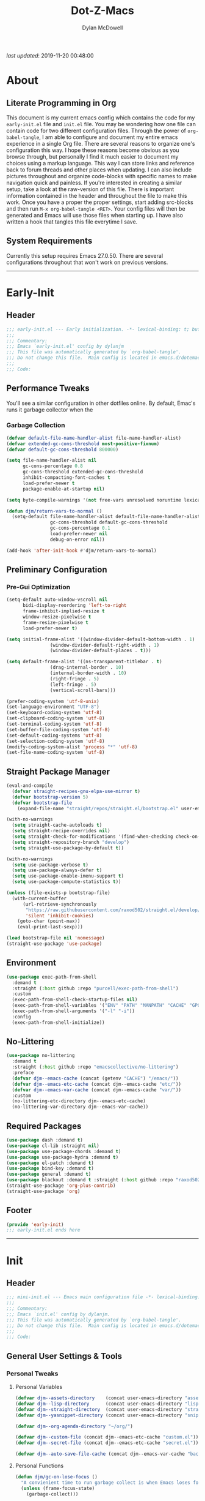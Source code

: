 #+title: Dot-Z-Macs
#+author: Dylan McDowell
#+startup: content
#+property: header-args :tangle "~/dotz/editors/emacs.d/init.el"

/last updated/: 2019-11-20 00:48:00

* Table of Contents :TOC@3:noexport:
- [[#about][About]]
  - [[#literate-programming-in-org][Literate Programming in Org]]
  - [[#system-requirements][System Requirements]]
- [[#early-init][Early-Init]]
  - [[#header][Header]]
  - [[#performance-tweaks][Performance Tweaks]]
    - [[#garbage-collection][Garbage Collection]]
  - [[#preliminary-configuration][Preliminary Configuration]]
    - [[#pre-gui-optimization][Pre-Gui Optimization]]
  - [[#straight-package-manager][Straight Package Manager]]
  - [[#environment][Environment]]
  - [[#no-littering][No-Littering]]
  - [[#required-packages][Required Packages]]
  - [[#footer][Footer]]
- [[#init][Init]]
  - [[#header-1][Header]]
  - [[#general-user-settings--tools][General User Settings & Tools]]
    - [[#personal-tweaks][Personal Tweaks]]
    - [[#defaults][Defaults]]
    - [[#buffer-frame--window][Buffer, Frame & Window]]
    - [[#files-history--system-settings][Files, History, & System Settings]]
  - [[#theme--aesthetics][Theme & Aesthetics]]
    - [[#icons][Icons]]
    - [[#dashboard][Dashboard]]
    - [[#themes][Themes]]
    - [[#modelines][Modelines]]
    - [[#ui-features][UI Features]]
  - [[#utilities][Utilities]]
    - [[#pdf-tools][PDF Tools]]
    - [[#hydra][Hydra]]
    - [[#prescient][Prescient]]
    - [[#flx][FLX]]
    - [[#vimish-fold][Vimish Fold]]
    - [[#key-chords][Key Chords]]
    - [[#posframe][Posframe]]
    - [[#terminal][Terminal]]
    - [[#projectile][Projectile]]
    - [[#autocomplete][Autocomplete]]
    - [[#ivycounselswiper][Ivy/Counsel/Swiper]]
  - [[#editing][Editing]]
    - [[#documentation][Documentation]]
    - [[#spell-check][Spell Check]]
    - [[#writeroom][Writeroom]]
    - [[#editing-tools][Editing Tools]]
    - [[#minor-modes][Minor Modes]]
  - [[#navigation][Navigation]]
    - [[#avy][Avy]]
    - [[#ace-window][Ace-Window]]
    - [[#windower][Windower]]
    - [[#windmove][Windmove]]
    - [[#dired][Dired]]
    - [[#ranger][Ranger]]
    - [[#ibuffer][iBuffer]]
    - [[#bookmark][Bookmark]]
    - [[#imenu][iMenu]]
  - [[#productivity][Productivity]]
    - [[#org][Org]]
    - [[#muse][Muse]]
    - [[#ledger][Ledger]]
    - [[#email][Email]]
    - [[#calendar][Calendar]]
    - [[#spotify][Spotify]]
    - [[#web-browsing][Web Browsing]]
  - [[#programming-support][Programming Support]]
    - [[#version-control][Version Control]]
    - [[#language-server-support][Language Server Support]]
    - [[#syntax--linting][Syntax & Linting]]
  - [[#languages][Languages]]
    - [[#markdown][Markdown]]
    - [[#yaml][YAML]]
    - [[#makefiles][Makefiles]]
    - [[#latex][LaTeX]]
    - [[#shell][Shell]]
    - [[#elisp][Elisp]]
    - [[#r][R]]
    - [[#julia][Julia]]
    - [[#ess][ESS]]
    - [[#python][Python]]
    - [[#c][C++]]
  - [[#fun][Fun]]
    - [[#speedtype][SpeedType]]
  - [[#footer-1][Footer]]
- [[#mini-init][Mini-Init]]
  - [[#header-2][Header]]
  - [[#settings][Settings]]
- [[#conclusion][Conclusion]]
- [[#citations][Citations]]

* About
#+ATTR_HTML: width="100px"
#+ATTR_ORG: :width 1500
[[file:assets/config-preview.png]]

** Literate Programming in Org
This document is my current emacs config which contains the code for my =early-init.el= file and =init.el= file. You may be wondering how one file can contain code for two different configuration files. Through the power of =org-babel-tangle=, I am able to configure and document my entire emacs experience in a single Org file. There are several reasons to organize one's configuration this way. I hope these reasons become obvious as you browse through, but personally I find it much easier to document my choices using a markup language. This way I can store links and reference back to forum threads and other places when updating. I can also include pictures throughout and organize code-blocks with specific names to make navigation quick and painless. If you're interested in creating a similar setup, take a look at the raw-version of this file. There is important information contained in the header and throughout the file to make this work. Once you have a proper the proper settings, start adding src-blocks and then run =M-x org-babel-tangle <RET>=. Your config files will then be generated and Emacs will use those files when starting up. I have also written a hook that tangles this file everytime I save.

** System Requirements
Currently this setup requires Emacs 27.0.50. There are several configurations throughout that won't work on previous versions.
-------------------------------------------------------------------

* Early-Init
:properties:
:header-args: :tangle "~/dotz/editors/emacs.d/early-init.el"
:end:
** Header
#+name: early-init-header-block
#+begin_src emacs-lisp
  ;;; early-init.el --- Early initialization. -*- lexical-binding: t; buffer-read-only: t; byte-compile: t-*-
  ;;;
  ;;; Commentary:
  ;;; Emacs `early-init.el' config by dylanjm
  ;;; This file was automatically generated by `org-babel-tangle'.
  ;;; Do not change this file.  Main config is located in emacs.d/dotemacs.org
  ;;;
  ;;; Code:
#+end_src

** Performance Tweaks
You'll see a similar configuration in other dotfiles online. By default, Emac's runs it garbage collector when the
*** Garbage Collection
#+name: early-init-gc-block
#+begin_src emacs-lisp
  (defvar default-file-name-handler-alist file-name-handler-alist)
  (defvar extended-gc-cons-threshold most-positive-fixnum)
  (defvar default-gc-cons-threshold 800000)

  (setq file-name-handler-alist nil
        gc-cons-percentage 0.8
        gc-cons-threshold extended-gc-cons-threshold
        inhibit-compacting-font-caches t
        load-prefer-newer t
        package-enable-at-startup nil)

  (setq byte-compile-warnings '(not free-vars unresolved noruntime lexical make-local))

  (defun djm/return-vars-to-normal ()
    (setq-default file-name-handler-alist default-file-name-handler-alist
                  gc-cons-threshold default-gc-cons-threshold
                  gc-cons-percentage 0.1
                  load-prefer-newer nil
                  debug-on-error nil))

  (add-hook 'after-init-hook #'djm/return-vars-to-normal)
#+end_src

** Preliminary Configuration
*** Pre-Gui Optimization
#+name: early-init-pre-gui-block
#+begin_src emacs-lisp
  (setq-default auto-window-vscroll nil
		bidi-display-reordering 'left-to-right
		frame-inhibit-implied-resize t
		window-resize-pixelwise t
		frame-resize-pixelwise t
		load-prefer-newer t)

  (setq initial-frame-alist '((window-divider-default-bottom-width . 1)
			      (window-divider-default-right-width . 1)
			      (window-divider-default-places . t)))

  (setq default-frame-alist '((ns-transparent-titlebar . t)
			      (drag-internal-border . 10)
			      (internal-border-width . 10)
			      (right-fringe . 5)
			      (left-fringe . 5)
			      (vertical-scroll-bars)))

  (prefer-coding-system 'utf-8-unix)
  (set-language-environment "UTF-8")
  (set-keyboard-coding-system 'utf-8)
  (set-clipboard-coding-system 'utf-8)
  (set-terminal-coding-system 'utf-8)
  (set-buffer-file-coding-system 'utf-8)
  (set-default-coding-systems 'utf-8)
  (set-selection-coding-system 'utf-8)
  (modify-coding-system-alist 'process "*" 'utf-8)
  (set-file-name-coding-system 'utf-8)
#+end_src

** Straight Package Manager
#+name: early-init-straight-block
#+begin_src emacs-lisp
  (eval-and-compile
    (defvar straight-recipes-gnu-elpa-use-mirror t)
    (defvar bootstrap-version 5)
    (defvar bootstrap-file
      (expand-file-name "straight/repos/straight.el/bootstrap.el" user-emacs-directory)))

  (with-no-warnings
    (setq straight-cache-autoloads t)
    (setq straight-recipe-overrides nil)
    (setq straight-check-for-modifications '(find-when-checking check-on-save))
    (setq straight-repository-branch "develop")
    (setq straight-use-package-by-default t))

  (with-no-warnings
    (setq use-package-verbose t)
    (setq use-package-always-defer t)
    (setq use-package-enable-imenu-support t)
    (setq use-package-compute-statistics t))

  (unless (file-exists-p bootstrap-file)
    (with-current-buffer
        (url-retrieve-synchronously
         "https://raw.githubusercontent.com/raxod502/straight.el/develop/install.el"
         'silent 'inhibit-cookies)
      (goto-char (point-max))
      (eval-print-last-sexp)))

  (load bootstrap-file nil 'nomessage)
  (straight-use-package 'use-package)
#+end_src

** Environment
#+name: early-init-environment-block
#+begin_src emacs-lisp
  (use-package exec-path-from-shell
    :demand t
    :straight (:host github :repo "purcell/exec-path-from-shell")
    :custom
    (exec-path-from-shell-check-startup-files nil)
    (exec-path-from-shell-variables '("ENV" "PATH" "MANPATH" "CACHE" "GPG_TTY"))
    (exec-path-from-shell-arguments '("-l" "-i"))
    :config
    (exec-path-from-shell-initialize))
#+end_src

** No-Littering
#+name: early-init-no-littering-block
#+begin_src emacs-lisp
  (use-package no-littering
    :demand t
    :straight (:host github :repo "emacscollective/no-littering")
    :preface
    (defvar djm--emacs-cache (concat (getenv "CACHE") "/emacs/"))
    (defvar djm--emacs-etc-cache (concat djm--emacs-cache "etc/"))
    (defvar djm--emacs-var-cache (concat djm--emacs-cache "var/"))
    :custom
    (no-littering-etc-directory djm--emacs-etc-cache)
    (no-littering-var-directory djm--emacs-var-cache))
#+end_src

** Required Packages
#+name: early-init-req-packages-block
#+begin_src emacs-lisp
  (use-package dash :demand t)
  (use-package cl-lib :straight nil)
  (use-package use-package-chords :demand t)
  (use-package use-package-hydra :demand t)
  (use-package el-patch :demand t)
  (use-package bind-key :demand t)
  (use-package general :demand t)
  (use-package blackout :demand t :straight (:host github :repo "raxod502/blackout"))
  (straight-use-package 'org-plus-contrib)
  (straight-use-package 'org)
#+end_src

** Footer
#+name: early-init-footer-block
#+begin_src emacs-lisp
  (provide 'early-init)
  ;;; early-init.el ends here
#+end_src

-------------------------------------------------------------------
* Init
** Header
#+name: init-header-block
#+begin_src emacs-lisp
  ;;; mini-init.el --- Emacs main configuration file -*- lexical-binding: t; buffer-read-only: t; byte-compile: t-*-
  ;;;
  ;;; Commentary:
  ;;; Emacs `init.el' config by dylanjm.
  ;;; This file was automatically generated by `org-babel-tangle'.
  ;;; Do not change this file.  Main config is located in emacs.d/dotemacs.org
  ;;;
  ;;; Code:
#+end_src

** General User Settings & Tools
*** Personal Tweaks
**** Personal Variables
#+name: init-personal-vars-block
#+begin_src emacs-lisp
  (defvar djm--assets-directory    (concat user-emacs-directory "assets/"))
  (defvar djm--lisp-directory      (concat user-emacs-directory "lisp/"))
  (defvar djm--straight-directory  (concat user-emacs-directory "straight/"))
  (defvar djm--yasnippet-directory (concat user-emacs-directory "snippets/"))

  (defvar djm--org-agenda-directory "~/org/")

  (defvar djm--custom-file (concat djm--emacs-etc-cache "custom.el"))
  (defvar djm--secret-file (concat djm--emacs-etc-cache "secret.el"))

  (defvar djm--auto-save-file-cache (concat djm--emacs-var-cache "backups/"))
#+end_src

**** Personal Functions
#+name: init-personal-funcs-block
#+begin_src emacs-lisp
  (defun djm/gc-on-lose-focus ()
    "A convienient time to run garbage collect is when Emacs loses focus."
    (unless (frame-focus-state)
      (garbage-collect)))

  (defun djm/minibuffer-setup-hook ()
    "With modern packages like Ivy/Counsel, let's extend the gc-threshold while
  using the minibuffer to maximize performance"
    (setq gc-cons-percentage .8)
    (setq gc-cons-threshold extended-gc-cons-threshold))

  (defun djm/minibuffer-exit-hook ()
    "Upon exiting the minibuffer, we'll set everything back to normal"
    (setq gc-cons-percentage .1)
    (setq gc-cons-threshold default-gc-cons-threshold))

  (defun djm/delete-custom-file ()
    "Custom function to delete my custom.el file."
    (interactive)
    (if (file-exists-p custom-file)
        (progn
          (delete-file custom-file)
          (message "Custom file deleted!"))
      (message "Custom file does not exist!")))

  (defun djm/delete-secret-file ()
    "Custom Function to delete my secret file anytime."
    (interactive)
    (if (file-exists-p djm--secret-file)
        (progn
          (delete-file djm--secret-file)
          (message "Secret file deleted!"))
      (message "Secret file does not exist!")))
#+end_src

[[https://web.archive.org/web/20191113215833/https://emacs.stackexchange.com/questions/32150/how-to-add-a-timestamp-to-each-entry-in-emacs-messages-buffer][StackOverflow - How to add a timestamp to each entry in Emacs' *Messages* buffer?]]
[[https://web.archive.org/web/20191114151905/http://nullman.net/emacs/files/init-emacs.el.html][nullman.net - init-emacs.el]]

#+name: init-personal-funcs-block
#+begin_src emacs-lisp
  (defun djm/current-time-microseconds ()
    "Return the current time formatted to include microseconds."
    (let* ((nowtime (current-time))
       (now-ms (nth 2 nowtime)))
      (concat (format-time-string "[%Y-%m-%d %T" nowtime) (format ".%d]" now-ms))))

  (defun djm/message-with-timestamp (format-string &rest args)
    "Add timestamps to `*Messages*' buffer."
    (when (and (> (length format-string) 0)
               (not (string= format-string " ")))
      (let ((deactivate-mark nil))
        (save-excursion
          (with-current-buffer "*Messages*"
            (let ((inhibit-read-only t))
              (goto-char (point-max))
              (when (not (bolp)) (newline))
              (insert (djm/current-time-microseconds) " " )))))))
#+end_src

**** Personal Hooks & Advice
#+name: init-gc-hooks-block
#+begin_src emacs-lisp
  (add-hook 'minibuffer-setup-hook #'djm/minibuffer-setup-hook)
  (add-hook 'minibuffer-exit-hook #'djm/minibuffer-exit-hook)

  (if (boundp 'after-focus-change-function)
      (add-function :after after-focus-change-function #'djm/gc-on-lose-focus))
#+end_src

#+name: init-personal-hooks-block
#+begin_src emacs-lisp
  (add-hook 'write-file-hooks 'time-stamp)
  (advice-add 'message :before #'djm/message-with-timestamp)
#+end_src

**** Personal Keybindings
#+name: init-personal-keybindings-block
#+begin_src emacs-lisp
  (general-define-key
   "RET" #'newline-and-indent
   "C-j" #'newline-and-indent
   "C-g" #'minibuffer-keyboard-quit
   "C-z" nil)

  ;; Make <escape> issue a keyboard-quit in as many situations as possible.
  (define-key minibuffer-local-map (kbd "<escape>") #'keyboard-escape-quit)
  (define-key minibuffer-local-ns-map (kbd "<escape>") #'keyboard-escape-quit)
  (define-key minibuffer-local-completion-map (kbd "<escape>") #'keyboard-escape-quit)
  (define-key minibuffer-local-must-match-map (kbd "<escape>") #'keyboard-escape-quit)
  (define-key minibuffer-local-isearch-map (kbd "<escape>") #'keyboard-escape-quit)
#+end_src

**** Personal Code & Packages
#+name: init-personal-packages-block
#+begin_src emacs-lisp

#+end_src

*** Defaults
**** Sane-Defaults
#+name: init-cus-start-block
#+begin_src emacs-lisp
  (use-package cus-start
    :demand t
    :straight nil
    :custom
    (ad-redefinition-action 'accept)
    (auto-save-list-file-prefix nil)
    (auto-save-list-file-name nil)
    (command-line-x-option-alist nil)
    (cursor-in-non-selected-windows nil)
    (cursor-type 'bar)
    (disabled-command-function nil)
    (display-time-default-load-average nil)
    (echo-keystrokes 0.02)
    (fast-but-imprecise-scrolling t)
    (ffap-machine-p-known 'reject)
    (fill-column 80)
    (frame-title-format '("%b - Emacs"))
    (highlight-nonselected-windows nil)
    (icon-title-format frame-title-format)
    (initial-scratch-message "")
    (inhibit-startup-echo-area-message t)
    (inhibit-startup-screen t)
    (indent-tabs-mode nil)
    (indicate-buffer-boundaries nil)
    (indicate-empty-lines nil)
    (mac-redisplay-dont-reset-vscroll t)
    (mac-mouse-wheel-smooth-scroll nil)
    (max-specpdl-size 2040)
    (mode-line-in-non-selected-windows nil)
    (mouse-wheel-scroll-amount '(5 ((shift) . 2)))
    (mouse-wheel-progressive-speed nil)
    (ring-bell-function #'ignore)
    (scroll-conservatively 101)
    (scroll-margin 0)
    (scroll-preserve-screen-position t)
    (scroll-step 1)
    (select-enable-clipboard t)
    (sentence-end-double-space nil)
    (split-width-threshold 160)
    (split-height-threshold nil)
    (tab-always-indent 'complete)
    (tab-width 4)
    (use-dialog-box nil)
    (use-file-dialog nil)
    (vc-follow-symlinks t)
    (visible-cursor nil)
    (window-combination-resize t)
    (x-stretch-cursor nil)
    (x-underline-at-descent-line t))
#+end_src

#+name: init-settings-block
#+begin_src emacs-lisp
  (fset 'yes-or-no-p 'y-or-n-p)
  (fset 'display-startup-echo-area-message 'ignore)
  (fset 'view-hello-file 'ignore)
  (fset 'custom-safe-themes 't)

  (blink-cursor-mode -1)
  (tooltip-mode -1)
  (global-prettify-symbols-mode +1)

  (setq-default default-directory (getenv "HOME"))
#+end_src

**** Custom File
#+name: init-custom-load-block
#+begin_src emacs-lisp
  (setq custom-file djm--custom-file)
  (when (file-exists-p custom-file)
    (load custom-file :noerror))
#+end_src

**** Secret File
#+name: init-secret-load-block
#+begin_src emacs-lisp
  (when (file-exists-p djm--secret-file)
    (load djm--secret-file :noerror))
#+end_src

*** Buffer, Frame & Window
#+name: init-frame-block
#+begin_src emacs-lisp
  (use-package uniquify
    :demand t
    :straight nil
    :init
    (setq uniquify-ignore-buffers-re "^\\*"
          uniquify-buffer-name-style 'forward
          uniquify-separator "/"))

  (use-package pixel-scroll
    :demand t
    :blackout t
    :straight nil
    :init (pixel-scroll-mode +1))

  (use-package ns-win
    :demand t
    :straight nil
    :init
    (setq mac-command-modifier 'meta
          mac-option-modifier 'meta
          mac-right-command-modifier 'super
          mac-right-option-modifier 'none
          mac-function-modifier 'hyper)
    (setq ns-pop-up-frames nil
          ns-use-native-fullscreen nil
          ns-use-thin-smoothing t))

  (use-package winner
    :demand t
    :blackout t
    :straight nil
    :init
    (setq winner-boring-buffers '("*Completions*"
                                  "*Compile-Log*"
                                  "*inferior-lisp*"
                                  "*Fuzzy Completions*"
                                  "*Apropos*"
                                  "*Help*"
                                  "*cvs*"
                                  "*Buffer List*"
                                  "*Ibuffer*"
                                  "*esh command on file*"))
    (winner-mode +1))

  (use-package shackle
    :blackout t
    :straight (:host github :repo "wasamasa/shackle")
    :hook (after-init . shackle-mode))
#+end_src

*** Files, History, & System Settings
#+name: init-files-block
#+begin_src emacs-lisp
  (use-package gnutls
    :demand t
    :straight nil
    :init
    (setq gnutls-verify-error t
          gnutls-min-prime-bits 2048))

  (use-package saveplace
    :demand t
    :blackout t
    :straight nil
    :init (save-place-mode +1))

  (use-package savehist
    :demand t
    :blackout t
    :straight nil
    :init
    (savehist-mode +1)
    (setq history-delete-duplicates t
          savehist-additional-variables '(kill-ring regexp-search-ring)))

  (use-package files
    :demand t
    :straight nil
    :init
    (setq auto-save-file-name-transforms `((".*" ,djm--auto-save-file-cache t))
          backup-directory-alist `((".*" . ,djm--auto-save-file-cache))
          backup-by-copying t
          confirm-kill-processes nil
          create-lockfiles nil
          delete-old-versions t
          find-file-visit-truename t
          insert-directory-program "gls"
          kept-new-versions 6
          delete-old-versions t
          confirm-nonexistent-file-or-buffer nil
          version-control t
          select-enable-clipboard t
          large-file-warning-threshold 10000000000
          require-final-newline t
          view-read-only t))

  (use-package autorevert
    :demand t
    :blackout t
    :straight nil
    :init
    (global-auto-revert-mode +1)
    (setq auto-revert-verbose nil
          global-auto-revert-non-file-buffers t
          auto-revert-use-notify nil))

  (use-package recentf
    :demand t
    :straight nil
    :init
    (recentf-mode +1)
    (setq-default recentf-max-saved-items 2000
                  recentf-max-menu-items 100
                  recentf-auto-cleanup 'never
                  recentf-exclude `(,djm--emacs-cache
                                    ,djm--straight-directory
                                    ,djm--org-agenda-directory
                                    "\\.\\(?:gz\\|gif\\|svg\\|png\\|jpe?g\\)$"
                                    "\\.?cache"
                                    ".cask"
                                    "url"
                                    "COMMIT_EDITMSG\\'"
                                    "bookmarks"
                                    "^/tmp/"
                                    "^/ssh:"
                                    "\\.?ido\\.last$"
                                    "\\.revive$"
                                    "/TAGS$"
                                    "^/var/folders/.+$"))
    (run-at-time nil (* 5 60) (lambda () (let ((inhibit-message t)) (recentf-cleanup))))
    (run-at-time nil (* 5 60) (lambda () (let ((save-silently t)) (recentf-save-list)))))


  (use-package epa
    :demand t
    :straight nil
    :init (setq epa-replace-original-text t))

  (use-package epg
    :demand t
    :straight nil
    :init (setq epg-pinentry-mode 'loopback))

  (use-package auth-source
    :demand t
    :straight nil
    :init
    (setq auth-sources `(,(no-littering-expand-etc-file-name "authinfo.gpg")
                         ,(no-littering-expand-etc-file-name "authinfo"))))

  (use-package make-mode
    :demand t
    :straight nil
    :mode (("Makefile" . makefile-gmake-mode)))

  (use-package compile
    :demand t
    :straight nil
    :init
    (setq compilation-message-face 'compilation-base-face
          compilation-always-kill t
          compilation-environment '("TERM=screen-256color")
          compilation-ask-about-save nil
          compilation-scroll-output 'first-error))

  (use-package comint
    :demand t
    :straight nil
    :init (setq comint-prompt-read-only t))

  (use-package osx-trash
    :demand t
    :straight (:files ("*.AppleScript" "osx-trash.el") :host github :repo "emacsorphanage/osx-trash")
    :init (setq-default delete-by-moving-to-trash t)
    :config (osx-trash-setup))

  (use-package restart-emacs
    :straight (:host github :repo "iqbalansari/restart-emacs")
    :commands (restart-emacs))

  (use-package async
    :straight (:host github :repo "jwiegley/emacs-async")
    :hook ((dired-mode . dired-async-mode)
           (after-init . async-bytecomp-package-mode))
    :preface
    (autoload 'aysnc-bytecomp-package-mode "async-bytecomp")
    (autoload 'dired-async-mode "dired-async.el" nil t)
    :config
    (setq async-bytecomp-allowed-packages '(all)))

  (use-package direnv
    :blackout t
    :straight (:host github :repo "wbolster/emacs-direnv")
    :hook (after-init . direnv-mode)
    :commands (direnv-update-environment
               direnv-allow)
    :config
    (add-to-list 'direnv-non-file-modes '(comint-mode
                                          term-mode
                                          vterm-mode
                                          eshell-mode
                                          shell-mode
                                          compilation-mode)))

  (use-package osx-lib
    :straight (:host github :repo "raghavgautam/osx-lib"))
#+end_src


** Theme & Aesthetics
*** Icons
#+name: init-icons-block
#+begin_src emacs-lisp
  (use-package vscode-icon
    :demand t
    :straight (:host github :repo "jojojames/vscode-icon-emacs")
    :commands (vscode-icon-for-file))

  (use-package all-the-icons
    :demand t
    :straight (:files (:defaults "data" "all-the-icons-pkg.el") :host github :repo "domtronn/all-the-icons.el")
    :commands (all-the-icons-wicon
               all-the-icons-insert
               all-the-icons-install-fonts
               all-the-icons-insert-wicon
               all-the-icons-insert-faicon
               all-the-icons-insert-octicon
               all-the-icons-insert-fileicon
               all-the-icons-insert-material
               all-the-icons-insert-alltheicon))
#+end_src

*** Dashboard
#+name: init-dashboard-block
#+begin_src emacs-lisp
  (use-package dashboard
    :disabled t
    :blackout t
    :straight (:host github :repo "emacs-dashboard/emacs-dashboard")
    :hook (dashboard-mode . hide-mode-line-mode)
    :init
    (dashboard-setup-startup-hook)
    :custom
    (dashboard-items '((recents . 3) (projects . 3) (bookmarks . 3) (agenda . 5)))
    (dashboard-startup-banner 4)
    (dashboard-init-info "")
    (dashboard-set-file-icons t)
    (dashboard-heading-icons t)
    (dashboard-page-separator "\n\n")
    (dashboard-center-content t)
    (dashboard-footer "djm emacs configuration 2019")
    (dashboard-footer-icon (all-the-icons-wicon "moon-4"
                                                :height 1.05
                                                :v-adjust -0.05
                                                :face 'font-lock-keyword-face))
    :config/el-patch
    (defun dashboard-get-banner-path (index)
      "Return the full path to banner with index INDEX."
      (concat (el-patch-swap
                dashboard-banners-directory
                djm--assets-directory)
              (format "%d.txt" index)))

    (defun dashboard-insert-projects (list-size)
      "Add the list of LIST-SIZE items of projects."
      (require 'projectile)
      (el-patch-swap
        (projectile-cleanup-known-projects)
        (let ((inhibit-message t))
          (projectile-cleanup-known-projects)))
      (projectile-load-known-projects)
      (dashboard-insert-section
       "Projects:"
       (dashboard-subseq (projectile-relevant-known-projects)
                         0 list-size)
       list-size
       "p"
       `(lambda (&rest ignore) (projectile-switch-project-by-name ,el))
       (abbreviate-file-name el)))


    (set-face-attribute 'dashboard-text-banner nil :foreground "#4e4e4e")
    (set-face-attribute 'dashboard-footer nil :foreground "#4e4e4e"))
#+end_src

*** Themes
**** Aesthetic Settings
#+name: init-ui-settings-block
#+begin_src emacs-lisp
  (use-package hl-line
    :demand t
    :blackout t
    :straight nil
    :commands (hl-line-mode
               global-hl-line-mode))

  (use-package simple
    :demand t
    :straight nil
    :hook ((prog-mode markdown-mode conf-mode) . enable-trailing-whitespace)
    :preface
    (defun enable-trailing-whitespace ()
      "Show trailing spaces and delete on save."
      (setq show-trailing-whitespace t)
      (add-hook 'before-save-hook #'delete-trailing-whitespace nil t))
    :init
    (setq-default blink-matching-paren t
                  column-number-mode t
                  display-time-mode t
                  eval-expression-print-length nil
                  eval-expression-print-level nil
                  inhibit-point-motion-hooks t
                  kill-do-not-save-duplicates t
                  line-move-visual nil
                  line-number-mode t
                  next-line-add-newlines nil
                  save-interprogram-paste-before-kill t
                  set-mark-command-repeat-pop t
                  show-trailing-whitespace nil
                  track-eol t))

  (use-package time
    :demand t
    :straight nil
    :init
    (setq display-time-24hr-format t
          display-time-day-and-date t)
    (display-time-mode +1))

  (use-package whitespace
    :demand t
    :straight nil
    :init
    (setq-default whitespace-style '(face empty indentation::space tab trailing)))

  (use-package whitespace-cleanup-mode
    :straight (:host github :repo "purcell/whitespace-cleanup-mode"))

  (use-package ansi-color
    :demand t
    :straight nil)

  (use-package color
    :demand t
    :straight nil
    :functions (color-darken-name))

  (use-package beacon
    :blackout t
    :straight (:host github :repo "Malabarba/beacon")
    :hook (after-init . beacon-mode)
    :config
    (setq beacon-push-mark 10
          beacon-color .85))

  (use-package highlight-indent-guides
    :blackout t
    :straight (:host github :repo "DarthFennec/highlight-indent-guides")
    :hook ((python-mode yaml-mode) . highlight-indent-guides-mode))
#+end_src

#+name: init-emoji-config-block
#+begin_src emacs-lisp
  ;; Test range: 🐷 ❤ ⊄ ∫ 𝛼 α 🜚 Ⓚ
  (set-fontset-font t nil (font-spec :family "Iosevka Term") nil nil)
  (dolist (script '(symbol mathematical))
    (set-fontset-font t script (font-spec :family "XITS Math" :weight 'normal) nil nil))

  ;; Define a font set stack for symbols, greek and math characters
  (dolist (script '(symbol greek))
    (set-fontset-font t script (font-spec :family "Symbola") nil 'append)
    (set-fontset-font t script (font-spec :family "Arial Unicode MS") nil 'append)
    (set-fontset-font t script (font-spec :family "DejaVu Sans Mono") nil 'prepend))

  ;; Colored Emoji on OS X, prefer over everything else!
  (set-fontset-font t 'unicode (font-spec :family "Symbola") nil nil)
  (set-fontset-font t 'unicode (font-spec :family "DejaVu Sans Mono") nil 'prepend)
  (set-fontset-font t 'unicode (font-spec :family "Apple Color Emoji") nil 'prepend)

  ;; Fallbacks for math and generic symbols
  (set-fontset-font t nil (font-spec :family "Apple Symbols") nil 'append)
#+end_src

**** Gruvbox Theme
#+name: init-gruvbox-theme-block
#+begin_src emacs-lisp
  (use-package gruvbox-theme
    :demand t
    :straight (:host github :repo "dylanjm/emacs-theme-gruvbox")
    :config
    (load-theme 'gruvbox-dark-hard t))

  (set-face-attribute 'variable-pitch nil :inherit 'default
                      :family "Iosevka Etoile" :weight 'ultra-light)
  (set-face-attribute 'font-lock-comment-face nil
                      :family "Iosevka Etoile" :weight 'ultra-light :slant 'italic)
  (set-face-attribute 'fixed-pitch nil :inherit 'default
                      :family "Iosevka Term" :weight 'ultra-light)
#+end_src

*** Modelines
**** Hide Modeline
#+name: init-hide-modelines-block
#+begin_src emacs-lisp
  (use-package hide-mode-line
    :blackout t
    :straight (:host github :repo "hlissner/emacs-hide-mode-line")
    :commands (hide-mode-line-mode
               hide-mode-line-reset
               global-hide-mode-line-mode))

  (use-package smart-mode-line
    :disabled t
    :after (gruvbox-theme)
    :straight (:host github :repo "Malabarba/smart-mode-line")
    :config
    (setq sml/theme nil
          sml/no-confirm-load-theme t)
    (sml/setup))
#+end_src

**** Custom Modeline
#+name: init-custom-modeline-block
#+begin_src emacs-lisp
  (defun djm/mode-line-time-format ()
    (propertize (format-time-string " %b %d %H:%M ")
                                     'face 'font-lock-builtin-face))

  (defun djm/mode-line-buffer-modified-status ()
    (propertize " %b "
                'face
                (let ((face (buffer-modified-p)))
                  (if face '(:foreground (color-darken-name (face-attribute 'error :foreground) 3))
                    'font-lock-type-face))
                'help-echo (buffer-file-name)))

  ;; normally the buffer name is right-padded with whitespace until it
  ;; is at least 12 characters. This is a waste of space, so we
  ;; eliminate the padding here. Check the docstrings for more
  ;; information.
  (setq-default mode-line-buffer-identification
                (propertized-buffer-identification "%b"))

  ;; https://emacs.stackexchange.com/a/7542/12534
  (defun radian--mode-line-align (left right)
    "Render a left/right aligned string for the mode line.
  LEFT and RIGHT are strings, and the return value is a string that
  displays them left- and right-aligned respectively, separated by
  spaces."
    (let ((width (- (window-total-width) (length left))))
      (format (format "%%s%%%ds" width) left right)))

  (defcustom radian-mode-line-left
    '(" "
      (:eval (djm/mode-line-time-format))
      ;; Show [*] if the buffer is modified.
      (:eval (djm/mode-line-buffer-modified-status))
      " "
      ;; Show the row and column of point.
      mode-line-position
      ;; Show the active major and minor modes.
      "  "
      mode-line-modes)
    "Composite mode line construct to be shown left-aligned."
    :type 'sexp)

  (defcustom radian-mode-line-right nil
    "Composite mode line construct to be shown right-aligned."
    :type 'sexp)

  ;; Actually reset the mode line format to show all the things we just
  ;; defined.
  (setq-default mode-line-format
                '(:eval (replace-regexp-in-string
                         "%" "%%"
                         (radian--mode-line-align
                          (format-mode-line radian-mode-line-left)
                          (format-mode-line radian-mode-line-right))
                         'fixedcase 'literal)))
#+end_src

*** UI Features
**** Tab-Line
#+name: init-tab-line-block
#+begin_src emacs-lisp
  (use-package tab-line
    :disabled t
    :straight nil
    :init
    (global-tab-line-mode +1)
    (setq-default tab-line-new-tab-choice nil
                  tab-line-separator nil
                  tab-line-close-button-show nil))
#+end_src

**** Page Break Lines
#+name: init-page-break-lines-block
#+begin_src emacs-lisp
  (use-package page-break-lines
    :blackout t
    :straight (:host github :repo "purcell/page-break-lines")
    :hook (after-init . global-page-break-lines-mode)
    :config
    (setq page-break-lines-modes '(prog-mode
                                   ibuffer-mode
                                   text-mode
                                   comint-mode
                                   compilation-mode
                                   help-mode
                                   org-agenda-mode)))
#+end_src

**** Dimmer Mode
#+name: init-dimmer-block
#+begin_src emacs-lisp
  (use-package dimmer
    :disabled t
    :commands (dimmer-mode)
    :custom
    (dimmer-fraction 0.33)
    (dimmer-exclusion-regexp-list '(".*minibuf.*"
                                    ".*which-key.*"
                                    ".*messages.*"
                                    ".*async.*"
                                    ".*warnings.*"
                                    ".*lv.*"
                                    ".*ilist.*"
                                    ".*posframe.*"
                                    ".*transient.*")))
#+end_src

** Utilities
*** PDF Tools
#+name: init-pdf-tools-block
#+begin_src emacs-lisp
  (use-package pdf-tools
    :straight (:host github :repo "politza/pdf-tools"))
#+end_src

*** Hydra
#+name: init-hydra-block
#+begin_src emacs-lisp
  (use-package hydra)
#+end_src

*** Prescient
#+name: init-prescient-block
#+begin_src emacs-lisp
  (use-package prescient
    :demand t
    :blackout t
    :straight (:host github :repo "raxod502/prescient.el")
    :config (prescient-persist-mode +1))
#+end_src

*** FLX
#+name: init-flx-block
#+begin_src emacs-lisp
  (use-package flx
    :straight (:host github :repo "lewang/flx"))
#+end_src

*** Vimish Fold
#+name: init-vim-fold-block
#+begin_src emacs-lisp
  (use-package vimish-fold
    :straight t)

  (use-package origami
    :straight t)
#+end_src

*** Key Chords
#+name: init-key-chords-block
#+begin_src emacs-lisp
  (use-package key-chord
    :blackout t
    :straight (:type git :flavor melpa :host github :repo "emacsorphanage/key-chord")
    :hook (after-init . key-chord-mode)
    :config/el-patch
    (defun key-chord-mode (&optional arg)
      (cond (arg
             (setq key-chord-mode (if arg
                                      (> (prefix-numeric-value arg) 0)
                                    (not key-chord-mode))))
            (t
             (setq key-chord-mode (not key-chord-mode))))
      (if key-chord-mode
          (progn
            (setq input-method-function 'key-chord-input-method)
            (message "Key Chord mode on"))
        (progn
          (setq input-method-function nil)
          (message "Key Chord mode off"))))
    (setq-default key-chord-two-keys-delay 0.05))
#+end_src

*** Posframe
#+name: init-posframe-block
#+begin_src emacs-lisp
  (use-package posframe
    :disabled t
    :straight (:host github :repo "tumashu/posframe")
    :preface
    (defun hemacs-posframe-arghandler (posframe-buffer arg-name value)
      (let ((info '(:internal-border-width 12 :min-width 100)))
        (or (plist-get info arg-name) value)))
    :config
    (setq posframe-arghandler #'hemacs-posframe-arghandler))
#+end_src

*** Terminal
#+name: init-terminal-block
#+begin_src emacs-lisp
  (use-package term :straight nil)

  (use-package eterm-256color
    :straight (:files (:defaults "eterm-256color.ti" "eterm-256color-pkg.el") :host github :repo "dieggsy/eterm-256color")
    :hook (vterm-mode . eterm-256color-mode))

  (use-package vterm
    :straight (:type git :flavor melpa
                     :files ("*" (:exclude ".dir-locals.el" ".gitignore" ".clang-format" ".travis.yml") "vterm-pkg.el")
                     :host github :repo "akermu/emacs-libvterm")
    :config
    (setq vterm-term-environment-variable "eterm-256color"))

  (use-package vterm-toggle
    :straight (:host github :repo "jixiuf/vterm-toggle")
    :bind (("C-c C-t" . vterm-toggle)
           ("C-c C-y" . term-toggle-cd)))
#+end_src

*** Projectile
#+name: init-projectile-block
#+begin_src emacs-lisp
  (use-package projectile
    :blackout t
    :straight t
    :hook (after-init . projectile-global-mode)
    :config
    (setq-default projectile-completion-system 'ivy
                  projectile-enable-caching t
                  projectile-switch-project-action 'projectile-dired
                  projectile-verbose nil))

  (use-package projectile-speedbar
    :straight (:host github :repo "anshulverma/projectile-speedbar"))
#+end_src

*** Autocomplete
**** Abbrev
#+name: init-abbrev-block
#+begin_src emacs-lisp
  (use-package abbrev
    :demand t
    :blackout t
    :straight nil
    :init
    (abbrev-mode +1)
    (setq-default save-abbrevs 'silently))
#+end_src

**** Hippie Expand
#+name: init-hippie-block
#+begin_src emacs-lisp
  (use-package hippie-exp
    :demand t
    :straight nil
    :bind (([remap dabbrev-expand] . hippie-expand))
    :config
    (setq-default hippie-expand-try-functions-list '(try-expand-dabbrev
                                                     try-expand-dabbrev-all-buffers
                                                     try-expand-dabbrev-from-kill
                                                     try-complete-file-name-partially
                                                     try-complete-file-name
                                                     try-expand-all-abbrevs
                                                     try-expand-list
                                                     try-complete-lisp-symbol-partially
                                                     try-complete-lisp-symbol)))
#+end_src

**** Company
#+name: init-company-block
#+begin_src emacs-lisp
  (use-package company
    :blackout t
    :hook (after-init . global-company-mode)
    :bind (:map company-active-map
                ("RET" . nil)
                ([return] . nil)
                ("TAB" . company-complete-selection)
                ([tab] . company-complete-selection)
                ("<right>" . company-complete-common)
                ("C-n" . company-select-next)
                ("C-p" . company-select-previous))
    :custom
    (company-begin-commands '(self-insert-command))
    (company-frontends '(company-pseudo-tooltip-unless-just-one-frontend
                         company-preview-frontend
                         company-echo-metadata-frontend))
    (company-auto-complete-chars nil)
    (company-async-timeout 10)
    (company-dabbrev-downcase nil)
    (company-dabbrev-ignore-case nil)
    (company-dabbrev-other-buffers nil)
    (company-idle-delay 0.1)
    (company-minimum-prefix-length 2)
    (company-require-match #'company-explicit-action-p)
    (company-show-numbers t)
    (company-tooltip-limit 10)
    (company-tooltip-align-annotations t))

  (use-package company-prescient
    :blackout t
    :straight (:host github :repo "raxod502/prescient.el")
    :hook (global-company-mode . company-prescient-mode))

  (use-package company-flx
    :blackout t
    :straight (:host github :repo "PythonNut/company-flx")
    :hook (global-company-mode . company-flx-mode))

  (use-package company-emoji
    :straight t
    :hook (global-company-mode . (lambda () (company-emoji-init)))
    :config/el-patch
    (defun company-emoji-init ()
      (setq company-backends (-snoc company-backends 'company-emoji))))

  (use-package company-math
    :straight t
    :hook (global-company-mode . (lambda () (company-math-init)))
    :preface
    (defun company-math-init ()
      (setq company-backends (-snoc company-backends 'company-math-symbols-unicode 'company-math-symbols-latex))))

  (use-package company-lsp
    :after (lsp-mode)
    :custom (company-lsp-cache-canidates 'auto))

  (use-package company-anaconda
    :straight (:host github :repo "pythonic-emacs/company-anaconda")
    :hook (global-company-mode . (lambda () (company-anaconda-init)))
    :preface
    (defun company-anaconda-init ()
      (setq company-backends (-snoc company-backends 'company-anaconda))))

  (use-package company-box
    :blackout t
    :straight (:type git :files (:defaults "images" "company-box-pkg.el") :host github :repo "sebastiencs/company-box")
    :hook (global-company-mode . company-box-mode)
    :preface
    (defvar company-mode/enable-yas t
      "Enable yasnippet for all backends.")

    (defun company-mode/backend-with-yas (backend)
      (if (or (not company-mode/enable-yas) (and (listp backend) (member 'company-yasnippet backend)))
          backend
        (append (if (consp backend) backend (list backend))
                '(:with company-yasnippet))))

    :custom
    (company-box-enable-icon t)
    :config
    (setq company-backends (mapcar #'company-mode/backend-with-yas company-backends)))
#+end_src

**** Yasnippet
#+name: init-yasnippet-block
#+begin_src emacs-lisp
  (use-package yasnippet
    :blackout yas-global-mode
    :blackout yas-minor-mode
    :straight t
    :hook ((prog-mode org-mode text-mode) . yas-minor-mode)
    :hook (after-init . yas-global-mode)
    :bind ("C-;" . yas-expand)
    :custom
    (yas-verbosity 1)
    (yas-wrap-around-region t)
    (yas-prompt-functions '(yas-completing-prompt))
    (yas-snippet-dirs `(,djm--yasnippet-directory)))

  (use-package yasnippet-snippets
    :blackout t
    :straight t
    :config
    (yas-reload-all))

  (use-package auto-yasnippet
    :straight (:host github :repo "abo-abo/auto-yasnippet"))

  (use-package ivy-yasnippet :straight t)
#+end_src

**** Auto-Insert
#+name: init-autoinsert-block
#+begin_src emacs-lisp
  (use-package autoinsert
    :straight nil)
#+end_src

*** Ivy/Counsel/Swiper
#+name: init-ivy-block
#+begin_src emacs-lisp
  (use-package ivy
    :blackout t
    :hook (after-init . ivy-mode)
    :bind (([remap ido-switch-buffer] . ivy-switch-buffer)
           ("C-x B" . ivy-switch-buffer-other-window)
           ("C-c C-r" . ivy-resume)
           ("C-c v p" . ivy-push-view)
           ("C-c v o" . ivy-pop-view)
           ("C-c v ." . ivy-switch-view)
           ([remap kill-ring-save] . ivy-kill-ring-save)
           :map ivy-minibuffer-map
           ("<tab>" . ivy-alt-done)
           ("C-w" . ivy-yank-word)
           ("C-o" . ivy-occur)
           (:map ivy-switch-buffer-map
                 ([remap kill-buffer] . ivy-switch-buffer-kill)))
    :custom
    (enable-recursive-minibuffers t)
    (ivy-dynamic-exhibit-delay-ms 250)
    (ivy-use-selectable-prompt t)
    (ivy-initial-inputs-alist nil)
    (ivy-case-fold-search-default 'auto)
    (ivy-use-virtual-buffers t)
    (ivy-virtual-abbreviate 'name)
    (ivy-count-format "")
    (ivy-flx-limit 2000)
    :config
    (ivy-set-actions t '(("I" insert "insert")))
    (ivy-set-occur 'ivy-switch-buffer 'ivy-switch-buffer-occur))

  (use-package counsel
    :blackout t
    :hook (ivy-mode . counsel-mode)
    :bind ((:map counsel-mode-map
                 ([remap dired] . counsel-dired)
                 ([remap execute-extended-command] . counsel-M-x)
                 ([remap find-file] . counsel-find-file)
                 ("C-x C-d" . counsel-dired-jump)
                 ("C-x C-i" . counsel-imenu)
                 ("C-x C-l" . counsel-find-library)
                 ("C-x C-r" . counsel-recentf)
                 ("C-x C-v" . counsel-set-variable)
                 ("C-x C-u" . counsel-unicode-char)
                 ("C-x j" . counsel-mark-ring)
                 ("C-c g" . counsel-grep)
                 ("C-c h" . counsel-command-history)
                 ("C-c j" . counsel-git)
                 ("C-c j" . counsel-git-grep)
                 ("C-c r" . counsel-rg)
                 ("C-c z" . counsel-fzf)
                 ("C-c c w" . counsel-colors-web)
                 ("C-h F" . counsel-describe-face)
                 ("C-h f" . counsel-describe-function)
                 ("C-h v" . counsel-describe-variable)))
    :custom
    (counsel-find-file-at-point t)
    :config
    (use-package ivy-hydra)
    (use-package ivy-prescient
      :demand t
      :config
      (ivy-prescient-mode +1))

    (setq counsel-grep-base-command
          "rg -S --no-heading --line-number --color never '%s' %s")

    (setq ivy-re-builders-alist '((swiper . ivy--regex-plus)
                                  (swiper-isearch . ivy--regex-plus)
                                  (swiper-query-replace . ivy--regex-plus)
                                  (swiper-all . ivy--regex-plus)
                                  (t . ivy--regex-fuzzy)
                                  (t . ivy-prescient-re-builder))))

  (use-package swiper
    :demand t
    :after (counsel)
    :bind  (("C-s" . swiper)
            ("C-c c s" . swiper-isearch)
            ("C-c c r" . swiper-isearch-backward)
            ("C-S-s" . swiper-all)
            :map swiper-map
            ("M-%" . swiper-query-replace)
            ("M-s" . swiper-isearch-toggle)
            :map isearch-mode-map
            ("M-s" . swiper-isearch-toggle)))

  (use-package counsel-fd
    :straight (:host github :repo "yqrashawn/counsel-fd"))

  (use-package amx
    :blackout t
    :straight (:host github :repo "DarwinAwardWinner/amx")
    :hook (ivy-mode . amx-mode)
    :custom
    (amx-save-file (no-littering-expand-var-file-name "amx-save.el")))

  (use-package ivy-posframe
    :disabled t
    :blackout t
    :straight (:host github :repo "tumashu/ivy-posframe")
    :hook (ivy-mode . ivy-posframe-mode)
    :custom
    (ivy-posframe-style 'frame-center)
    (ivy-posframe-hide-minibuffer t)
    (ivy-posframe-display-functions-alist '((t . ivy-posframe-display)
                                            (swiper . nil)
                                            (swiper-isearch . nil)
                                            (swiper-isearch-backward . nil)
                                            (swiper-all . nil)
                                            (swiper-query-replace . nil)
                                            (swiper-isearch-toggle . nil)))
    :config
    (set-face-attribute 'ivy-posframe nil
                        :background (color-darken-name
                                     (face-attribute 'default :background) 3)))

  (use-package ivy-rich
    :straight (:host github :repo "Yevgnen/ivy-rich")
    :hook (ivy-mode . ivy-rich-mode)
    :custom
    (ivy-rich-parse-remote-buffer nil)
    (ivy-rich-path-style 'abbrev)
    :config
    (setcdr (assq t ivy-format-functions-alist) #'ivy-format-function-line))

  (use-package ivy-xref
    :blackout t
    :straight (:host github :repo "alexmurray/ivy-xref")
    :custom
    (xref-show-definitions-function #'ivy-xref-show-defs))
#+end_src

** Editing
*** Documentation
#+name: init-help-block
#+begin_src emacs-lisp
  (use-package man)
  (use-package woman)

  (use-package help
    :demand t
    :straight nil
    :init
    (setq-default help-window-select t)
    (advice-add 'help-window-display-message :override #'ignore))

  (use-package helpful
    :straight (:host github :repo "Wilfred/helpful")
    :custom
    (counsel-describe-function-function #'helpful-callable)
    (counsel-describe-variable-function #'helpful-variable)
    :bind
    ([remap describe-function] . helpful-callable)
    ([remap describe-command] . helpful-command)
    ([remap describe-variable] . helpful-variable)
    ([remap describe-key] . helpful-key)
    :config
    (use-package elisp-demos
      :demand t
      :straight (:files ("*.el" "*.org") :host github :repo "xuchunyang/elisp-demos")
      :config
      (advice-add 'helpful-update :after #'elisp-demos-advice-helpful-update)))

  (use-package help-fns+
    :straight (:host github :repo "emacsmirror/help-fns-plus")
    :bind ("C-h M-k" . describe-keymap))

  (use-package info+
    :straight (:host github :repo "emacsmirror/info-plus")
    :custom
    (Info-fontify-angle-bracketed-flag nil))

  (use-package discover-my-major
    :straight t
    :bind ("C-h C-m" . discover-my-major))

  (use-package devdocs
    :straight (:host github :repo "xuchunyang/DevDocs.el"))

  (use-package eldoc
    :demand t
    :blackout t
    :straight nil
    :init
    (eldoc-mode +1)
    (setq eldoc-idle-delay 2
          eldoc-echo-area-use-multiline-p nil))

  (use-package which-key
    :blackout t
    :straight (:host github :repo "justbur/emacs-which-key")
    :hook (after-init . which-key-mode)
    :config (setq which-key-idle-delay 0.5))

  (use-package doxymacs
    :straight (:host github :repo "pniedzielski/doxymacs"))

  (use-package discover
    :blackout t
    :straight (:host github :repo "mickeynp/discover.el")
    :hook (after-init . global-discover-mode))
#+end_src

*** Spell Check
#+name: init-ispell-block
#+begin_src emacs-lisp
  (use-package ispell
    :demand t
    :straight nil
    :preface
    (unless (file-exists-p "~/Library/Spelling/en_US.aff")
      (shell-command "bash $DOTFILES/bootstrap/bootstrap_dicts.sh"))
    :init
    (setq-default ispell-dictionary "en_US"
                  ispell-program-name (executable-find "hunspell")
                  ispell-really-hunspell t
                  ispell-silently-savep t))
#+end_src

*** Writeroom
#+name: init-writeroom-block
#+begin_src emacs-lisp
  (use-package writeroom-mode
    :commands (writeroom-mode))
#+end_src

*** Editing Tools
**** Multiple Cursors
#+name: init-multiple-cursors-block
#+begin_src emacs-lisp
  (use-package multiple-cursors
    :bind (("C->" . mc/mark-next-like-this)
           ("C-<" . mc/mark-previous-like-this)))
#+end_src

**** Zop-To-Char
#+name: init-zop-to-char-block
#+begin_src emacs-lisp
  (use-package zop-to-char
    :bind (("M-z" . zop-to-char)
           ("M-Z" . zop-up-to-char)))
#+end_src

**** Regexp Align
#+name: init-edit-utils-block
#+begin_src emacs-lisp
  (use-package align
    :straight nil
    :general ("C-x a a" #'align-regexp))
#+end_src

**** Anzu
#+name: init-anzu-block
#+begin_src emacs-lisp
  (use-package anzu
    :blackout t
    :straight t
    :hook (after-init . global-anzu-mode)
    :bind ([remap query-replace] . anzu-query-replace-regexp))
#+end_src

**** Typo
#+name: init-typoel-block
#+begin_src emacs-lisp
  (use-package typo
    :straight (:host github :repo "jorgenschaefer/typoel")
    :hook (after-init . typo-global-mode))
#+end_src

*** Minor Modes
#+name: init-edit-block
#+begin_src emacs-lisp
  (use-package editorconfig
    :blackout t
    :straight (:host github :repo "editorconfig/editorconfig-emacs")
    :hook (after-init . editorconfig-mode))
#+end_src

#+name: init-ws-butler-block
#+begin_src emacs-lisp
  (use-package ws-butler
    :blackout t
    :straight t
    :hook (after-init . ws-butler-global-mode))
#+end_src

#+name: init-focus-block
#+begin_src emacs-lisp
  (use-package focus
    :straight (:host github :repo "larstvei/Focus"))
#+end_src

#+name:
#+begin_src emacs-lisp

#+end_src

#+name:
#+begin_src emacs-lisp

#+end_src

#+name:
#+begin_src emacs-lisp
    (use-package default-text-scale
      :straight (:host github :repo "purcell/default-text-scale")
      :commands (default-text-scale-increase
                  default-text-scale-decrease
                  default-text-scale-reset)
      :bind (("C-x t <up>" . default-text-scale-increase)
             ("C-x t <down>" . default-text-scale-decrease)
             ("C-x t ]". default-text-scale-reset))
      :custom (default-text-scale-amount 20))

    (use-package delsel
      :blackout t
      :straight nil
      :hook (after-init . delete-selection-mode))

    (use-package undo-tree
      :blackout t
      :straight t
      :hook (after-init . global-undo-tree-mode)
      :custom
      (undo-tree-save-history t)
      (undo-tree-visualizer-timestamps t)
      (undo-tree-visualizer-diff t))

    (use-package aggressive-indent
      :blackout t
      :straight t
      :commands (aggressive-indent-mode))

    (use-package hungry-delete
      :blackout t
      :straight t
      :commands (hungry-delete-mode))

    (use-package smart-hungry-delete
      :blackout t
      :straight (:host github :repo "hrehfeld/emacs-smart-hungry-delete")
      :commands (smart-hungry-delete-mode))

    (use-package prog-mode
      :straight nil
      :hook ((prog-mode . display-fill-column-indicator-mode)))

    (use-package rainbow-delimiters
      :blackout t
      :straight t
      :hook (prog-mode . rainbow-delimiters-mode))

    (use-package volatile-highlights
      :blackout t
      :straight t
      :hook ((prog-mode text-mode) . volatile-highlights-mode))

    (use-package highlight-thing
      :blackout t
      :straight t
      :hook ((prog-mode) . highlight-thing-mode))

    (use-package deadgrep
      :straight t
      :init (defalias 'rg #'deadgrep))

    (use-package expand-region
      :straight t
      :bind ("C-=" . er/expand-region))

    (use-package format-all
      :straight (:host github :repo "lassik/emacs-format-all-the-code")
      :commands (format-all-buffer
                 format-all-mode))

    (use-package dumb-jump
      :blackout t
      :straight t
      :custom
      (dumb-jump-selector 'ivy))

    (use-package string-inflection
      :straight (:host github :repo "akicho8/string-inflection"))

    (use-package interactive-align
      :straight (:host github :repo "mkcms/interactive-align"))

    (use-package crux
      :straight (:host github :repo "bbatsov/crux"))

    (use-package smartparens
      :disabled t
      :blackout t
      :straight (:host github :repo "Fuco1/smartparens")
      :hook ((prog-mode eshell-mode text-mode) . smartparens-strict-mode)
      :config
      (show-smartparens-global-mode +1))
#+end_src

** Navigation
*** Avy
#+name: init-nav-utils-block
#+begin_src emacs-lisp
  (use-package avy
    :straight t
    :chords
    ("jk" . avy-pop-mark)
    ("jl" . avy-goto-line)
    :custom
    (avy-keys '(?a ?s ?d ?e ?f ?g ?r ?v ?h ?j ?k ?l ?n ?m ?u))
    (avy-background t)
    (avy-all-windows nil)
    (avy-style 'de-bruijn)
    (avy-case-fold-search nil)
    :config
    (avy-setup-default))
#+end_src

*** Ace-Window
#+name: init-ace-window-block
#+begin_src emacs-lisp
  (use-package ace-window
    :straight t
    :bind (("C-x o" . ace-window))
    :custom
    (aw-keys '(?a ?s ?d ?f ?j ?k ?l))
    (aw-dispatch-always nil)
    (aw-dispatch-alist '((?x aw-delete-window "Ace - Delete Window")
                         (?c aw-swap-window "Ace - Swap Window")
                         (?n aw-flip-window "Ace - flip-window")
                         (?h aw-split-window-vert "Ace - Split Vert Window")
                         (?v aw-split-window-horz "Ace - Split Horz Window")
                         (?m delete-other-windows "Ace - Maximize Window")
                         (?g delete-other-windows "Ace - delete-other-windows")
                         (?b balance-windows "Ace - balance-windows")
                         (?u winner-undo)
                         (?r winner-redo))))
#+end_src

#+name: init-ace-link-block
#+begin_src emacs-lisp
  (use-package ace-link)
#+end_src

*** Windower
#+name: init-windower-block
#+begin_src emacs-lisp
  (use-package windower
    :straight (:host gitlab :repo "ambrevar/emacs-windower")
    :bind (("C-c w o" . windower-switch-to-last-buffer)
           ("C-c w t" . windower-toggle-split)))
#+end_src

*** Windmove
#+name: init-windmove-block
#+begin_src emacs-lisp
  (use-package windmove
    :bind (("C-c w j" . windmove-left)
           ("C-c w l" . windmove-right)
           ("C-c w n" . windmove-down)
           ("C-c w u" . windmove-up)))
#+end_src

*** Dired
#+name: init-dired-block
#+begin_src emacs-lisp
  (use-package dired
    :blackout t
    :straight nil
    :functions (dired wdired-change-to-wdired-mode)
    :bind (:map dired-mode-map
                ("C-c C-e" . wdired-change-to-wdired-mode))
    :general
    (:states 'normal :keymaps 'dired-mode-map "$" #'end-of-line)
    :custom
    (dired-auto-revert-buffer t)
    (dired-dwim-target t)
    (dired-use-ls-dired t)
    (dired-ls-F-marks-symlinks t)
    (dired-hide-details-hide-symlink-targets nil)
    (dired-listing-switches "-alhvF --group-directories-first --time-style iso")
    (dired-recursive-deletes 'always)
    (dired-recursive-copies 'always)
    (dired-deletion-confirmer '(lambda (x) t))) ;; Don't confirm deleting files

  (use-package wdired
    :straight nil)

  (use-package dired-aux
    :straight nil)

  (use-package dired-x
    :straight nil
    :functions (dired-guess-default)
    :custom
    (dired-omit-verbose 1)
    (dired-cleanup-buffers-too t))

  (use-package diredfl
    :straight (:host github :repo "purcell/diredfl")
    :hook (dired-mode . diredfl-global-mode))

  (use-package dired-hacks-utils
    :straight (:host github :repo "Fuco1/dired-hacks"))

  (use-package dired-filter
    :straight (:host github :repo "Fuco1/dired-hacks"))

  (use-package dired-rainbow
    :straight (:host github :repo "Fuco1/dired-hacks"))

  (use-package dired-narrow
    :straight (:host github :repo "Fuco1/dired-hacks"))

  (use-package dired-collapse
    :straight (:host github :repo "Fuco1/dired-hacks"))

  (use-package dired-tagsistant
    :straight (:host github :repo "Fuco1/dired-hacks"))

  (use-package dired-open
    :straight (:host github :repo "Fuco1/dired-hacks"))

  (use-package dired-list
    :straight (:host github :repo "Fuco1/dired-hacks"))

  (use-package dired-images
    :straight (:host github :repo "Fuco1/dired-hacks"))

  (use-package dired-ranger
    :straight (:host github :repo "Fuco1/dired-hacks")
    :bind (:map dired-mode-map
                ("C-c C-c" . dired-ranger-copy)
                ("C-c C-m" . dired-ranger-move)
                ("C-c C-p" . dired-ranger-paste)
                ("C-c C-b" . dired-ranger-bookmark)
                ("C-c b v" . dired-ranger-bookmark-visit)))

  (use-package dired-subtree
    :straight (:host github :repo "Fuco1/dired-hacks")
    :bind (:map dired-mode-map
                ("TAB" . dired-subtree-insert)
                (";" . dired-subtree-remove)))

  (use-package dired-git-info
    :blackout t
    :straight (:host github :repo "clemera/dired-git-info")
    :bind (:map dired-mode-map
                (":" . dired-git-info-mode)))

  (use-package dired-rsync
    :straight (:host github :repo "stsquad/dired-rsync")
    :bind (:map dired-mode-map
                ("C-c C-r" . dired-rsync)))

  (use-package fd-dired
    :straight (:host github :repo "yqrashawn/fd-dired"))

  (use-package dired-sidebar
    :straight (:host github :repo "jojojames/dired-sidebar")
    :bind ("M-\\" . dired-sidebar-toggle-sidebar)
    :commands (dired-sidebar-toggle-sidebar)
    :custom
    (dired-sidebar-subtree-line-prefix "__")
    (dired-sidebar-theme 'vscode)
    (dired-sidebar-use-magit-integration t)
    (dired-sidebar-use-term-integration t)
    (dired-sidebar-use-wdired-integration t))

  (use-package direx
    :straight (:host github :repo "m2ym/direx-el"))
#+end_src

*** Ranger
#+name: init-ranger-block
#+begin_src emacs-lisp
  (use-package ranger
    :disabled t
    :straight (:host github :repo "ralesi/ranger.el"))
#+end_src

*** iBuffer
#+name: init-ibuffer-block
#+begin_src emacs-lisp
  (use-package ibuffer
    :blackout t
    :straight t
    :general
    ([remap list-buffers] #'ibuffer)
    :custom
    (ibuffer-expert t)
    (ibuffer-formats '((mark modified
                             " " (name 25 50 :left)
                             " " (mode 25 50)
                             (filename-and-process 25 50 :right))))
    (ibuffer-never-show-predicates (list (rx (or "*magit-"
                                                 "*git-auto-push*"
                                                 "*backtrace*"
                                                 "*new*"
                                                 "*org*"
                                                 "*flycheck error messages*"
                                                 "*flycheck-posframe-buffer*"
                                                 "*help*"
                                                 "*helpful")))))

  (use-package ibuf-ext
    :straight nil
    :hook (ibuffer-mode . ibuffer-auto-mode)
    :functions (ibuffer-remove-alist
                ibuffer-remove-duplicates
                ibuffer-split-list)
    :custom (ibuffer-show-empty-filter-groups nil))

  (use-package ibuffer-projectile
    :straight t
    :commands (ibuffer-projectile-set-filter-groups)
    :functions (ibuffer-do-sort-by-alphabetic)
    :preface
    (defun config-ibuffer--setup-buffer ()
      (ibuffer-projectile-set-filter-groups)
      (add-to-list 'ibuffer-filter-groups '("Dired" (mode . dired-mode)))
      (add-to-list 'ibuffer-filter-groups '("System" (predicate . (-contains? '("*straight-process*" "*direnv*") (buffer-name)))))
      (add-to-list 'ibuffer-filter-groups '("Shells" (mode . eshell-mode)))
      (unless (eq ibuffer-sorting-mode 'alphabetic)
        (ibuffer-do-sort-by-alphabetic))
      (when (bound-and-true-p page-break-lines-mode)
        (page-break-lines--update-display-tables)))
    :init
    (add-hook 'ibuffer-hook #'config-ibuffer--setup-buffer)
    :custom
    (ibuffer-projectile-prefix ""))

  (use-package ibuffer-sidebar
    :straight (:repo "https://github.com/jojojames/ibuffer-sidebar")
    :general
    ("M-]" #'ibuffer-sidebar-toggle-sidebar)
    :custom
    (ibuffer-sidebar-use-custom-font t))
    ;:config
    ;(setq ibuffer-sidebar-face '(:family "Iosevka Nerd Font" :height 180)))
#+end_src

*** Bookmark
#+name: init-bookmark-block
#+begin_src emacs-lisp
  (use-package bookmark
    :straight nil
    :custom
    (bookmark-save-flag 1))
#+end_src

*** iMenu
#+name: init-imenu-block
#+begin_src emacs-lisp
  (use-package imenu-anywhere
    :straight (:host github :repo "vspinu/imenu-anywhere"))
#+end_src

** Productivity
*** Org
#+name: init-org-block
#+begin_src emacs-lisp
  (use-package org
    :straight nil
    :general
    ("C-c a" #'org-agenda
     "C-c c c" #'org-capture
     "C-c p" #'org-pomodoro
     "C-c s" #'org-search-view
     "C-c t" #'org-todo-list
     "C-c /" #'org-tags-view)
    :hook (org-mode . djm/config-org-mode)
    :hook (after-save . djm/tangle-init-org-file-on-save)
    :preface
    (defun djm/tangle-init-org-file-on-save ()
      (when (string= buffer-file-name
                     (file-truename "~/.emacs.d/dotemacs.org"))
        (org-babel-tangle)))

    (defun djm/config-org-mode ()
      (push '("TODO"       . ?▲)  prettify-symbols-alist)
      (push '("NEXT"       . ?→)  prettify-symbols-alist)
      (push '("DONE"       . ?✓)  prettify-symbols-alist)
      (push '("CANCELLED"  . ?✘)  prettify-symbols-alist)
      (push '("WAITING"    . ?𝌗) prettify-symbols-alist)
      (push '("QUESTION"   . ??)  prettify-symbols-alist)
      (push '("SCHEDULED"  . ?🗓) prettify-symbols-alist)
      (push '("CLOSED"     . ?🏁) prettify-symbols-alist)
      (push '("DEADLINE"   . ?❗) prettify-symbols-alist)
      (push '("CLOCK"      . ?⏰) prettify-symbols-alist)
      (setq-local line-spacing 0.1)
      (variable-pitch-mode +1)
      (visual-line-mode +1)
      (setq-local left-margin-width 2)
      (setq-local right-margin-width 2)
      (set-window-buffer nil (current-buffer)))

    :custom
    (org-catch-invisible-edits 'smart)
    (org-cycle-separator-lines 0)
    (org-default-notes-file "~/org/inbox.org")
    (org-default-priority ?B)
    (org-directory "~/org/")
    (org-enforce-todo-dependencies t)
    (org-expiry-inactive-timestamps t)
    (org-export-coding-system 'utf-8)
    (org-file-apps '((auto-mode . emacs)
                     ("\\.x?html?\\'" . "firefox %s")
                     ("\\.pdf\\'" . "open %s")))
    (org-fontify-done-headline t)
    (org-fontify-whole-heading-line t)
    (org-fontity-quote-and-verse-blocks t)
    (org-goto-max-level 10)
    (org-hide-emphasis-markers t)
    (org-highlight-sparse-tree-matches nil)
    (org-image-actual-width 500)
    (org-imenu-depth 4)
    (org-indirect-buffer-display 'current-window)
    (org-insert-heading-respect-content t)
    (org-lowest-priority ?C)
    (org-modules '(org-agenda org-src org-timer org-habit org-info org-tempo org-archive))
    (org-outline-path-complete-in-steps nil)
    (org-pretty-entities t)
    (org-return-follows-link t)
    (org-show-notification-handler 'message)
    (org-special-ctrl-a/e t)
    (org-special-ctrl-k t)
    (org-startup-folded 'content)
    (org-startup-indented t)
    (org-startup-with-inline-images t)
    (org-structure-template-alist '(("a" . "export ascii")
                                    ("c" . "center")
                                    ("C" . "comment")
                                    ("e" . "example")
                                    ("E" . "export")
                                    ("h" . "export html")
                                    ("l" . "export latex")
                                    ("q" . "quote")
                                    ("s" . "src")
                                    ("el" . "src emacs-lisp")
                                    ("d" . "definition")
                                    ("t" . "theorem")))
    (org-use-fast-todo-selection t)
    (org-use-speed-commands t)
    (org-yank-adjusted-subtrees t)
    :config
    (add-to-list 'org-global-properties
                 '("Effort_ALL" . "0:05 0:15 0:30 1:00 2:00 3:00 4:00")))
#+end_src

#+name: init-org-pomodoro-block
#+begin_src emacs-lisp
  (use-package org-pomodoro
    :straight t)

  (use-package org-protocol-capture-html
    :straight (:host github :repo "alphapapa/org-protocol-capture-html"))

  (use-package org-brain
    :straight (:host github :repo "Kungsgeten/org-brain"))
#+end_src

#+name: init-org-bullets-block
#+begin_src emacs-lisp
  (use-package org-bullets
    :hook (org-mode . org-bullets-mode))
#+end_src

#+name: init-org-agenda-block
#+begin_src emacs-lisp
  (use-package org-agenda
    :straight nil
    :preface
    (setq org-agenda-inhibit-startup t)
    :custom
    (org-agenda-compact-blocks t)
    (org-agenda-dim-blocked-tasks nil)
    (org-agenda-files '("~/org/inbox.org"
                        "~/org/work.org"
                        "~/org/personal.org"
                        "~/org/school.org"))
    (org-agenda-show-all-dates t)
    (org-agenda-show-future-repeats nil)
    (org-agenda-skip-deadline-if-done t)
    (org-agenda-skip-scheduled-if-done t)
    (org-agenda-skip-timestamp-if-done t)
    (org-agenda-start-on-weekday nil)
    (org-agenda-todo-ignore-with-date nil)
    (org-agenda-window-setup 'current-window)
    (org-log-done 'time)
    (org-log-into-drawer t)
    (org-log-state-notes-insert-after-drawers nil)
    (org-refile-allow-creating-parent-nodes 'confirm)
    (org-refile-targets '((nil :maxlevel . 9)
                          (org-agenda-files :maxlevel . 9)))
    (org-refile-use-outline-path 'file)
    (org-tag-alist '(("@errand" . ?e)
                     ("@office" . ?o)
                     ("@home" . ?h)
                     ("@school" . ?s)
                     (:newline)
                     ("WAITING" . ?w)
                     ("QUESTION" . ?Q)
                     ("HOLD" . ?H)
                     ("CANCELLED" . ?c)
                     ("REFILE" . ?r)))

    (org-todo-keywords '((sequence "TODO(t)" "NEXT(n)" "|" "DONE(d)")
                         (sequence "WAITING(w@/!)" "HOLD(h@/!)"  "QUESTION(h@/!)" "|" "CANCELLED(c@/!)" "PHONE" "MEETING")))
    :config
    (setq org-capture-templates '(("t" "todo [inbox]" entry (file "~/org/inbox.org")
                                   "* TODO %?\n%U\n" :clock-in t :clock-resume t)
                                  ("n" "note [inbox]" entry (file "~/org/inbox.org")
                                   "* %? :NOTE:\n%U\n" :clock-in t :clock-resume t)
                                  ("m" "meeting [inbox]" entry (file "~/org/inbox.org")
                                   "* MEETING with %? :MEETING:\n%U" :clock-in t :clock-resume t)
                                  ("p" "phone call [inbox]" entry (file "~/org/inbox.org")
                                   "* PHONE %? :PHONE:\n%U" :clock-in t :clock-resume t))))

  (use-package org-super-agenda
    :straight (:host github :repo "alphapapa/org-super-agenda"))
#+end_src

#+name: init-org-babel-block
#+begin_src emacs-lisp
  (use-package org-babel
    :straight nil
    :bind ("C-c v g" . org-babel-goto-named-src-block)
    :custom
    (org-confirm-babel-evaluate nil)
    (org-src-fontify-natively t)
    (org-src-tab-acts-natively t)
    :config
    (org-babel-do-load-languages 'org-babel-load-languages '((emacs-lisp  . t))))
#+end_src

#+name: init-org-src-block
#+begin_src emacs-lisp
  (use-package org-src
    :straight nil
    :preface
    (defun djm/org-src-supress-final-newline ()
      (setq-local require-final-newline nil))

    (defun djm/org-src-delete-trailing-space (&rest _)
      (delete-trailing-whitespace))

    (defun djm/disable-flycheck-in-org-src-block ()
      (setq-local flycheck-disabled-checkers '(emacs-lisp-checkdoc)))
    :custom
    (org-src-window-setup 'current-window)
    :config
    (add-hook 'org-src-mode-hook #'djm/org-src-supress-final-newline)
    (add-hook 'org-src-mode-hook #'djm/disable-flycheck-in-org-src-block)
    (advice-add 'org-edit-src-exit :before #'djm/org-src-delete-trailing-space))
#+end_src

#+name: init-toc-org-block
#+begin_src emacs-lisp
  (use-package toc-org
    :hook ((org-mode . toc-org-mode)
           (markdown-mode . toc-org-mode)))
#+end_src

*** Muse
#+name: init-muse-block
#+begin_src emacs-lisp
  (use-package muse
    :straight t)
#+end_src

*** Ledger
#+name: init-ledger-block
#+begin_src emacs-lisp
  (use-package ledger-mode
    :straight (:host github :repo "ledger/ledger-mode"))
#+end_src

*** Email
#+name: init-email-block
#+begin_src emacs-lisp
  (use-package notmuch
    :commands (notmuch-tree
               notmuch-search
               notmuch-hello)
    :config
    (setq notmuch-search-oldest-first nil))
#+end_src

*** Calendar
#+name: init-calendar-block
#+begin_src emacs-lisp
  (use-package calendar
    :hook (calendar-today-visible . calendar-mark-today)
    :custom
    (calendar-longitude 43.492)
    (calendar-latitude -112.034)
    (calendar-location-name "Idaho Falls, Idaho")
    (calendar-holiday-marker t))
#+end_src

*** Spotify
#+name: init-spotify-block
#+begin_src emacs-lisp
  (use-package spotify
    :straight (:files ("*.py" "*.el") :host github :repo "danielfm/spotify.el")
    :custom
    (spotify-transport 'connect)
    (spotify-player-status-truncate-length 20)
    (spotfy-api-search-limit 50)
    :config
    (when-let ((plist (car (auth-source-search :host "spotify.api" :max 1)))
           (id (plist-get plist :user))
           (secret (funcall (plist-get plist :secret))))
      (setq spotify-oauth2-client-secret secret)
      (setq spotify-oauth2-client-id id))
    (define-key spotify-mode-map (kbd "C-c .") 'spotify-command-map))
#+end_src

*** Web Browsing
#+name: init-htmlize-block
#+begin_src emacs-lisp
  (use-package htmlize)
#+end_src

#+name: init-web-browsing-block
#+begin_src emacs-lisp
  (use-package eww
    :defer t
    :straight nil)

  (use-package browse-url
    :defer t
    :straight nil
    :custom (browse-urls-browser-function "firefox"))
#+end_src

** Programming Support
*** Version Control
#+name: init-vc-block
#+begin_src emacs-lisp
  (use-package vc-hooks
    :straight nil
    :config (setq vc-handled-backends nil))

  (use-package smerge-mode)

  (use-package transient
    :config (transient-bind-q-to-quit))

  (use-package magit
    :bind (("C-x g" . magit-status)))

  (use-package git-commit
    :after (magit)
    :custom (git-commit-summary-max-length 50))

  (use-package git-gutter
    :blackout t
    :hook (after-init . (lambda () (global-git-gutter-mode +1)))
    :commands (global-git-gutter-mode))

  (use-package git-timemachine
    :straight (:host gitlab :repo "pidu/git-timemachine"))
#+end_src

*** Language Server Support
**** LSP-Mode

#+name: init-lsp-block
#+begin_src emacs-lisp
  (use-package lsp-mode
    :hook ((python-mode cc-mode) . lsp-deferred)
    :custom
    (lsp-eldoc-enable-hover nil)
    (lsp-edoc-render-all nil)
    (lsp-prefer-fly-make nil)
    (lsp-restart nil)
    (lsp-enable-on-type-formatting nil)
    :config
    (use-package lsp-clients
      :straight nil))

  (use-package lsp-ui
    :after (lsp-mode)
    :bind (("C-c f" . lsp-ui-sideline-apply-code-actions))
    :config
    (setq lsp-ui-sideline-show-hover nil))

  (use-package lsp-ui-doc
    :after (lsp-ui lsp-mode)
    :straight nil)
#+end_src

**** Eglot
#+name: init-eglot-block
#+begin_src emacs-lisp

#+end_src

*** Syntax & Linting
**** Flycheck
#+name: init-flycheck-block
#+begin_src emacs-lisp
  (use-package flycheck
    :blackout t
    :commands (flycheck-mode
               flycheck-list-errors
               flycheck-error-list-next-error
               flycheck-error-list-previous-error
               flycheck-error-list-goto-error)
    :hook ((after-init . global-flycheck-mode)
           (prog-mode . flycheck-mode-on-safe))
    :preface
    (autoload 'flycheck-buffer "flycheck")
    (autoload 'flycheck-error-format-message-and-id "flycheck")
    (autoload 'flycheck-get-error-list-window "flycheck")
    (autoload 'flycheck-may-use-echo-area-p "flycheck")
    (autoload 'projectile-project-p "projectile")
    (autoload 'projectile-process-current-project-buffer "projectile")

    (defun djm/flycheck-toogle-error-list ()
      "Show or hide error list."
      (interactive)
      (if-let* ((window (--first (equal flycheck-error-list-buffer
                                        (buffer-name (window-buffer it)))
                                 (window-list))))
          (delete-window window)
        (flycheck-list-errors)))

    (defun djm/flycheck-display-error-messages (errors)
      (unless (flycheck-get-error-list-window 'current-frame)
        (when (and errors (flycheck-may-use-echo-area-p))
          (let ((messages (seq #'flycheck-error-format-message-and-id errors)))
            (display-message-or-buffer (string-join messages "\n\n")
                                       flycheck-error-message-buff
                                       'display-buffer-pop-up-window)))))
    :config
    (setq flycheck-display-errors-function 'djm/flycheck-display-error-messages)
    (setq flycheck-display-errors-delay 0.1)
    (setq flycheck-buffer-switch-check-intermediate-buffers t)
    (setq flycheck-emacs-lisp-load-path 'inherit)
    (setq flycheck-global-mode '(not org-mode
                                     org-agenda-mode
                                     vterm-mode))
    (add-to-list 'flycheck-check-syntax-automatically 'idle-buffer-switch)
    (add-to-list 'display-buffer-alist
                 `(,(rx bos "*Flycheck errors*" eos)
                   (display-buffer-reuse-window
                    display-buffer-in-side-window)
                   (reusable-frames .visible)
                   (side . bottom)
                   (slot . 1)
                   (window-height . 0.2))))

  (use-package flycheck-package
    :disabled t
    :after (flycheck)
    :config
    (flycheck-package-setup)
    (with-eval-after-load 'flycheck
      (setf (flycheck-checker-get 'emacs-lisp-package 'predicate) #'buffer-file-name)))

  (use-package checkdoc
    :straight nil
    :init
    (setq checkdoc-force-docstrings-flag nil)
    (setq checkdoc-arguments-in-order-flag nil))

  (use-package flycheck-posframe
    :after (flycheck)
    :commands (flycheck-posframe-mode)
    :hook (flycheck-mode . flycheck-posframe-mode)
    :config
    (add-to-list 'flycheck-posframe-inhibit-functions
                 #'(lambda () (bound-and-true-p company-backend)))
    (set-face-attribute 'flycheck-posframe-background-face nil :inherit 'ivy-posframe :background nil)
    (flycheck-posframe-configure-pretty-defaults))

  (use-package flycheck-pos-tip
    :after (flycheck)
    :defines flycheck-pos-tip-timeout
    :hook (global-flycheck-mode . flycheck-pos-tip-mode)
    :config (setq flycheck-pos-tip-timeout 30))

  (use-package flycheck-popup-tip
    :after (flycheck)
    :hook (flycheck-mode . flycheck-popup-tip-mode))

#+end_src

** Languages
*** Markdown
#+name: init-markdown-block
#+begin_src emacs-lisp
  (use-package markdown-mode
    :mode ("\\.md\\'" . markdown-mode)
    :commands (markdown-mode gfm-mode)
    :custom
    (markdown-fontify-code-blocks-natively t)
    (markdown-enable-wiki-links t)
    (mardown-indent-nenter 'indent-and-new-item)
    (markdown-asymmetric-header t))

  (use-package markdown-mode+
    :straight (:host github :repo "milkypostman/markdown-mode-plus"))
#+end_src

*** YAML
#+name: init-yaml-block
#+begin_src emacs-lisp
  (use-package yaml-mode
    :mode ("\\.yaml'" "\\.yml'"))
#+end_src

*** Makefiles
#+name: init-makefile-block
#+begin_src emacs-lisp
  (use-package make-mode
    :straight nil
    :blackout ((makefile-automake-mode . "Makefile")
               (makefile-gmake-mode . "Makefile")
               (makefile-makepp-mode . "Makefile")
               (makefile-bsdmake-mode . "Makefile")
               (makefile-imake-mode . "Makefile")))
#+end_src

*** LaTeX
#+name: init-latex-block
#+begin_src emacs-lisp

#+end_src

*** Shell
#+name: init-
#+begin_src emacs-lisp
  (add-hook 'after-save-hook #'executable-make-buffer-file-executable-if-script-p)
#+end_src

*** Elisp
#+name: init-elisp-block
#+begin_src emacs-lisp
  (use-package parinfer)
  (use-package f)
  (use-package s)
  (use-package map :demand t :straight nil)
  (use-package gv :demand t :straight nil)
  (use-package paredit)
  (use-package suggest)
  (use-package highlight-defined)

  (use-package elisp-slime-nav
    :blackout t
    :hook (emacs-lisp-mode . turn-on-elisp-slime-nav-mode)
    :general
    (:keymaps 'emacs-lisp-mode-map :states 'normal
              "M-." #'emacs-slime-nav-find-elisp-thing-at-point))
#+end_src

*** R
#+name: init-R-block
#+begin_src emacs-lisp
  (use-package stan-mode
    :straight t)
#+end_src

*** Julia
#+name: init-julia-block
#+begin_src emacs-lisp
  (use-package julia-mode)
#+end_src

*** ESS
#+name: init-ess-block
#+begin_src emacs-lisp
  (use-package ess
    :hook (julia-mode . ess-mode)
    :config
    (add-to-list 'safe-local-variable-values '(outline-minor-mode))
    (add-to-list 'safe-local-variable-values '(whitespace-style
                                               face tabs spaces
                                               trailing lines space-before-tab::space
                                               newline indentation::space empty
                                               space-after-tab::space space-mark
                                               tab-mark newline-mark)))
#+end_src

*** Python

#+name: init-python-block
#+begin_src emacs-lisp
  (use-package pyenv-mode
    :config
    (defun projectile-pyenv-mode-set ()
      (let ((project (projectile-project-name)))
        (if (member project (pyenv-mode-versions))
            (pyenv-mode-set project)
          (pyenv-mode-unset))))

    (add-hook 'projectile-switch-project-hook 'projectile-pyenv-mode-set)
    (add-hook 'python-mode-hook 'pyenv-mode))

  (use-package pyenv-mode-auto
    :hook (projectile-switch-project . pyenv-mode))

  (use-package python
    :hook (python-mode . config-python--init-python-mode)
    :preface
    (progn
      (autoload 'python-indent-dedent-line "python")
      (autoload 'python-shell-get-process "python")

      (defun config-python--init-python-mode ()
        (setq-local comment-inline-offset 2)
        (setq-local tab-width 4)
        (prettify-symbols-mode -1)
        (when (executable-find "ipython")
          (setq-local python-shell-interpreter "ipython")
          (setq-local python-shell-interpreter-args "--simple-promt -i")))

      (defun config-python-backspace ()
        (interactive)
        (if (equal (char-before) ?\s)
            (unless (python-indent-dedent-line)
              (backward-delete-char-untabify 1))
          (sp-backward-delete-char)))

      (defvar config-python-prev-source-buffer)

      (defun config-python-repl-switch-to-source ()
        (interactive)
        (-when-let (buf config-python-prev-source-buffer)
          (when (buffer-live-p buf)
            (pop-to-buffer buf))))

      (defun config-python-repl ()
        (interactive)
        (when (derived-mode-p 'python-mode)
          (setq config-python-prev-source-buffer (current-buffer)))
        (let ((shell-process
               (or (python-shell-get-process)
                   (with-demoted-errors "Error: %S"
                     (call-interactively #'run-python)
                     (python-shell-get-process)))))
          (unless shell-process
            (error "Failed to start python shell properly"))
          (pop-to-buffer (process-buffer shell-process))))
      :config
      (progn
        (setq python-indent-guess-indent-offset nil)
        (setq python-indent-offset 4)
        (setq python-fill-docstring-style 'django))))

  (use-package anaconda-mode
    :hook ((python-mode . anaconda-mode)
           (python-mode . anaconda-eldoc-mode)))

  (use-package py-yapf
    :hook (python-mode . python-auto-format-mode)
    :preface
    (progn
      (defvar python-auto-format-buffer t)

      (defun python-auto-format-maybe ()
        (when python-auto-format-buffer
          (py-yapf-buffer)))

      (define-minor-mode python-auto-format-mode
        nil nil nil nil
        (if python-auto-format-mode
            (add-hook 'before-save-hook 'python-auto-format-maybe nil t)
          (remove-hook 'before-save-hook 'python-auto-format-maybe t)))))
#+end_src

*** C++
#+name: init-c++-block
#+begin_src emacs-lisp
  (defconst moose-c-style
    '("Moose C++ Programming Style."
      (c-tab-always-indent . t)
      (c-basic-offset . 2)
      (c-hanging-braces-alist . ((substatement-open before after)))
      (c-offsets-alist . ((innamespace . 0)
                          (member-init-intro . 4)
                          (statement-block-into . +)
                          (substatement-open . 0)
                          (substatement-label . 0)
                          (label . 0)
                          (statement-cont . +)
                          (case-label . +)))))


  (c-add-style "MOOSE" moose-c-style)
  (setf (map-elt c-default-style 'other) "MOOSE")

  (setq auto-mode-alist
        (append '(("\\.h$" . c++-mode)
                  ("\\.C$" . c++-mode)
                  ("\\.i$" . conf-mode)
                  ("tests" . conf-mode)
                  ("\\.cu". c++-mode))
                auto-mode-alist))

  (use-package c-mode
    :straight nil
    :config
    (c-toggle-auto-hungry-state)
    (c-toggle-auto-newline)
    (c-toggle-auto-state))
#+end_src

** Fun
*** SpeedType
#+name: init-speed-type-block
#+begin_src emacs-lisp
  (use-package speed-type
    :straight (:host github :repo "parkouss/speed-type"))
#+end_src

*
** Footer
#+name: init-footer-block
#+begin_src emacs-lisp
  (provide 'init)
  ;;; init.el ends here
#+end_src


-------------------------------------------------------------------
* Mini-Init
:properties:
:header-args: :tangle "~/dotz/editors/emacs.d/mini-init.el"
:end:
** Header
#+name: mini-init-header-block
#+begin_src emacs-lisp
  ;;; init.el --- Emacs mini configuration file -*- lexical-binding: t; buffer-read-only: t-*-
  ;;;
  ;;; Commentary:
  ;;; Emacs `mini-init.el' config by dylanjm.
  ;;; This file was automatically generated by `org-babel-tangle'.
  ;;; Do not change this file.  Main config is located in emacs.d/dotemacs.org
  ;;;
  ;;; Code:
#+end_src

** Settings

#+name: mini-init-settings-block
#+begin_src emacs-lisp :noweb yes
<<init-cus-start-block>>
#+end_src

* Conclusion
-------------------------------------------------------------------
* Citations

* COMMENT Local file settings for Emacs
# Local Variables:
# time-stamp-line-limit: 2000
# time-stamp-format: "%Y-%m-%d %H:%M:%S"
# time-stamp-active: t
# time-stamp-start: "\/last updated\/:[ ]*"
# time-stamp-end: "$"
# End:
